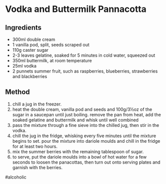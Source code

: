 * Vodka and Buttermilk Pannacotta

** Ingredients

- 300ml double cream
- 1 vanilla pod, split, seeds scraped out
- 110g caster sugar
- 2-3 leaves gelatine, soaked for 5 minutes in cold water, squeezed out
- 350ml buttermilk, at room temperature
- 25ml vodka
- 2 punnets summer fruit, such as raspberries, blueberries, strawberries
  and blackberries

** Method

1. chill a jug in the freezer.
2. heat the double cream, vanilla pod and seeds and 100g/3½oz of the
   sugar in a saucepan until just boiling. remove the pan from heat, add
   the soaked gelatine and buttermilk and whisk until well combined
3. pass the mixture through a fine sieve into the chilled jug, then stir
   in the vodka.
4. chill the jug in the fridge, whisking every five minutes until the
   mixture begins to set. pour the mixture into dariole moulds and chill
   in the fridge for at least two hours.
5. mix the summer berries with the remaining tablespoon of sugar.
6. to serve, put the dariole moulds into a bowl of hot water for a few
   seconds to loosen the panacottas, then turn out onto serving plates
   and garnish with the berries.

#alcoholic
